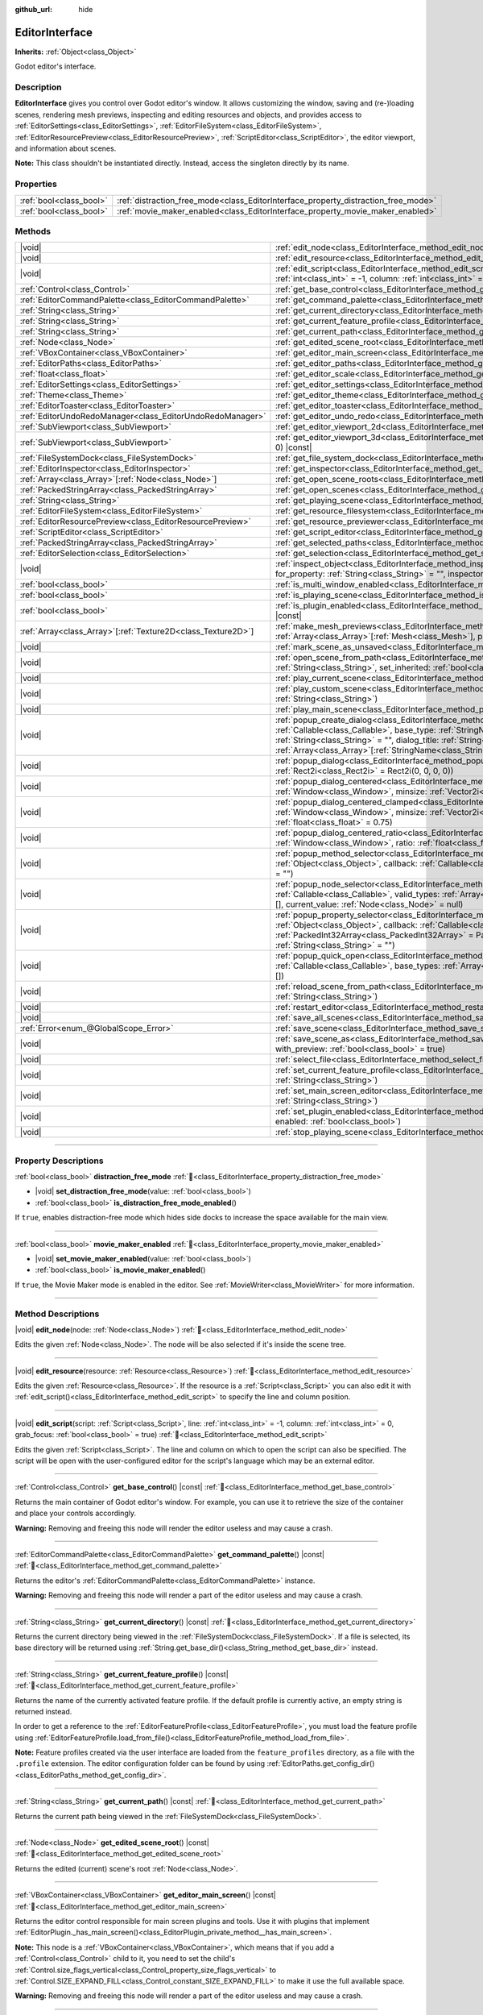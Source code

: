 :github_url: hide

.. DO NOT EDIT THIS FILE!!!
.. Generated automatically from Godot engine sources.
.. Generator: https://github.com/godotengine/godot/tree/master/doc/tools/make_rst.py.
.. XML source: https://github.com/godotengine/godot/tree/master/doc/classes/EditorInterface.xml.

.. _class_EditorInterface:

EditorInterface
===============

**Inherits:** :ref:`Object<class_Object>`

Godot editor's interface.

.. rst-class:: classref-introduction-group

Description
-----------

**EditorInterface** gives you control over Godot editor's window. It allows customizing the window, saving and (re-)loading scenes, rendering mesh previews, inspecting and editing resources and objects, and provides access to :ref:`EditorSettings<class_EditorSettings>`, :ref:`EditorFileSystem<class_EditorFileSystem>`, :ref:`EditorResourcePreview<class_EditorResourcePreview>`, :ref:`ScriptEditor<class_ScriptEditor>`, the editor viewport, and information about scenes.

\ **Note:** This class shouldn't be instantiated directly. Instead, access the singleton directly by its name.


.. tabs::

 .. code-tab:: gdscript

    var editor_settings = EditorInterface.get_editor_settings()

 .. code-tab:: csharp

    // In C# you can access it via the static Singleton property.
    EditorSettings settings = EditorInterface.Singleton.GetEditorSettings();



.. rst-class:: classref-reftable-group

Properties
----------

.. table::
   :widths: auto

   +-------------------------+------------------------------------------------------------------------------------+
   | :ref:`bool<class_bool>` | :ref:`distraction_free_mode<class_EditorInterface_property_distraction_free_mode>` |
   +-------------------------+------------------------------------------------------------------------------------+
   | :ref:`bool<class_bool>` | :ref:`movie_maker_enabled<class_EditorInterface_property_movie_maker_enabled>`     |
   +-------------------------+------------------------------------------------------------------------------------+

.. rst-class:: classref-reftable-group

Methods
-------

.. table::
   :widths: auto

   +----------------------------------------------------------------+--------------------------------------------------------------------------------------------------------------------------------------------------------------------------------------------------------------------------------------------------------------------------------------------------------------------------------------------------------------------------------+
   | |void|                                                         | :ref:`edit_node<class_EditorInterface_method_edit_node>`\ (\ node\: :ref:`Node<class_Node>`\ )                                                                                                                                                                                                                                                                                 |
   +----------------------------------------------------------------+--------------------------------------------------------------------------------------------------------------------------------------------------------------------------------------------------------------------------------------------------------------------------------------------------------------------------------------------------------------------------------+
   | |void|                                                         | :ref:`edit_resource<class_EditorInterface_method_edit_resource>`\ (\ resource\: :ref:`Resource<class_Resource>`\ )                                                                                                                                                                                                                                                             |
   +----------------------------------------------------------------+--------------------------------------------------------------------------------------------------------------------------------------------------------------------------------------------------------------------------------------------------------------------------------------------------------------------------------------------------------------------------------+
   | |void|                                                         | :ref:`edit_script<class_EditorInterface_method_edit_script>`\ (\ script\: :ref:`Script<class_Script>`, line\: :ref:`int<class_int>` = -1, column\: :ref:`int<class_int>` = 0, grab_focus\: :ref:`bool<class_bool>` = true\ )                                                                                                                                                   |
   +----------------------------------------------------------------+--------------------------------------------------------------------------------------------------------------------------------------------------------------------------------------------------------------------------------------------------------------------------------------------------------------------------------------------------------------------------------+
   | :ref:`Control<class_Control>`                                  | :ref:`get_base_control<class_EditorInterface_method_get_base_control>`\ (\ ) |const|                                                                                                                                                                                                                                                                                           |
   +----------------------------------------------------------------+--------------------------------------------------------------------------------------------------------------------------------------------------------------------------------------------------------------------------------------------------------------------------------------------------------------------------------------------------------------------------------+
   | :ref:`EditorCommandPalette<class_EditorCommandPalette>`        | :ref:`get_command_palette<class_EditorInterface_method_get_command_palette>`\ (\ ) |const|                                                                                                                                                                                                                                                                                     |
   +----------------------------------------------------------------+--------------------------------------------------------------------------------------------------------------------------------------------------------------------------------------------------------------------------------------------------------------------------------------------------------------------------------------------------------------------------------+
   | :ref:`String<class_String>`                                    | :ref:`get_current_directory<class_EditorInterface_method_get_current_directory>`\ (\ ) |const|                                                                                                                                                                                                                                                                                 |
   +----------------------------------------------------------------+--------------------------------------------------------------------------------------------------------------------------------------------------------------------------------------------------------------------------------------------------------------------------------------------------------------------------------------------------------------------------------+
   | :ref:`String<class_String>`                                    | :ref:`get_current_feature_profile<class_EditorInterface_method_get_current_feature_profile>`\ (\ ) |const|                                                                                                                                                                                                                                                                     |
   +----------------------------------------------------------------+--------------------------------------------------------------------------------------------------------------------------------------------------------------------------------------------------------------------------------------------------------------------------------------------------------------------------------------------------------------------------------+
   | :ref:`String<class_String>`                                    | :ref:`get_current_path<class_EditorInterface_method_get_current_path>`\ (\ ) |const|                                                                                                                                                                                                                                                                                           |
   +----------------------------------------------------------------+--------------------------------------------------------------------------------------------------------------------------------------------------------------------------------------------------------------------------------------------------------------------------------------------------------------------------------------------------------------------------------+
   | :ref:`Node<class_Node>`                                        | :ref:`get_edited_scene_root<class_EditorInterface_method_get_edited_scene_root>`\ (\ ) |const|                                                                                                                                                                                                                                                                                 |
   +----------------------------------------------------------------+--------------------------------------------------------------------------------------------------------------------------------------------------------------------------------------------------------------------------------------------------------------------------------------------------------------------------------------------------------------------------------+
   | :ref:`VBoxContainer<class_VBoxContainer>`                      | :ref:`get_editor_main_screen<class_EditorInterface_method_get_editor_main_screen>`\ (\ ) |const|                                                                                                                                                                                                                                                                               |
   +----------------------------------------------------------------+--------------------------------------------------------------------------------------------------------------------------------------------------------------------------------------------------------------------------------------------------------------------------------------------------------------------------------------------------------------------------------+
   | :ref:`EditorPaths<class_EditorPaths>`                          | :ref:`get_editor_paths<class_EditorInterface_method_get_editor_paths>`\ (\ ) |const|                                                                                                                                                                                                                                                                                           |
   +----------------------------------------------------------------+--------------------------------------------------------------------------------------------------------------------------------------------------------------------------------------------------------------------------------------------------------------------------------------------------------------------------------------------------------------------------------+
   | :ref:`float<class_float>`                                      | :ref:`get_editor_scale<class_EditorInterface_method_get_editor_scale>`\ (\ ) |const|                                                                                                                                                                                                                                                                                           |
   +----------------------------------------------------------------+--------------------------------------------------------------------------------------------------------------------------------------------------------------------------------------------------------------------------------------------------------------------------------------------------------------------------------------------------------------------------------+
   | :ref:`EditorSettings<class_EditorSettings>`                    | :ref:`get_editor_settings<class_EditorInterface_method_get_editor_settings>`\ (\ ) |const|                                                                                                                                                                                                                                                                                     |
   +----------------------------------------------------------------+--------------------------------------------------------------------------------------------------------------------------------------------------------------------------------------------------------------------------------------------------------------------------------------------------------------------------------------------------------------------------------+
   | :ref:`Theme<class_Theme>`                                      | :ref:`get_editor_theme<class_EditorInterface_method_get_editor_theme>`\ (\ ) |const|                                                                                                                                                                                                                                                                                           |
   +----------------------------------------------------------------+--------------------------------------------------------------------------------------------------------------------------------------------------------------------------------------------------------------------------------------------------------------------------------------------------------------------------------------------------------------------------------+
   | :ref:`EditorToaster<class_EditorToaster>`                      | :ref:`get_editor_toaster<class_EditorInterface_method_get_editor_toaster>`\ (\ ) |const|                                                                                                                                                                                                                                                                                       |
   +----------------------------------------------------------------+--------------------------------------------------------------------------------------------------------------------------------------------------------------------------------------------------------------------------------------------------------------------------------------------------------------------------------------------------------------------------------+
   | :ref:`EditorUndoRedoManager<class_EditorUndoRedoManager>`      | :ref:`get_editor_undo_redo<class_EditorInterface_method_get_editor_undo_redo>`\ (\ ) |const|                                                                                                                                                                                                                                                                                   |
   +----------------------------------------------------------------+--------------------------------------------------------------------------------------------------------------------------------------------------------------------------------------------------------------------------------------------------------------------------------------------------------------------------------------------------------------------------------+
   | :ref:`SubViewport<class_SubViewport>`                          | :ref:`get_editor_viewport_2d<class_EditorInterface_method_get_editor_viewport_2d>`\ (\ ) |const|                                                                                                                                                                                                                                                                               |
   +----------------------------------------------------------------+--------------------------------------------------------------------------------------------------------------------------------------------------------------------------------------------------------------------------------------------------------------------------------------------------------------------------------------------------------------------------------+
   | :ref:`SubViewport<class_SubViewport>`                          | :ref:`get_editor_viewport_3d<class_EditorInterface_method_get_editor_viewport_3d>`\ (\ idx\: :ref:`int<class_int>` = 0\ ) |const|                                                                                                                                                                                                                                              |
   +----------------------------------------------------------------+--------------------------------------------------------------------------------------------------------------------------------------------------------------------------------------------------------------------------------------------------------------------------------------------------------------------------------------------------------------------------------+
   | :ref:`FileSystemDock<class_FileSystemDock>`                    | :ref:`get_file_system_dock<class_EditorInterface_method_get_file_system_dock>`\ (\ ) |const|                                                                                                                                                                                                                                                                                   |
   +----------------------------------------------------------------+--------------------------------------------------------------------------------------------------------------------------------------------------------------------------------------------------------------------------------------------------------------------------------------------------------------------------------------------------------------------------------+
   | :ref:`EditorInspector<class_EditorInspector>`                  | :ref:`get_inspector<class_EditorInterface_method_get_inspector>`\ (\ ) |const|                                                                                                                                                                                                                                                                                                 |
   +----------------------------------------------------------------+--------------------------------------------------------------------------------------------------------------------------------------------------------------------------------------------------------------------------------------------------------------------------------------------------------------------------------------------------------------------------------+
   | :ref:`Array<class_Array>`\[:ref:`Node<class_Node>`\]           | :ref:`get_open_scene_roots<class_EditorInterface_method_get_open_scene_roots>`\ (\ ) |const|                                                                                                                                                                                                                                                                                   |
   +----------------------------------------------------------------+--------------------------------------------------------------------------------------------------------------------------------------------------------------------------------------------------------------------------------------------------------------------------------------------------------------------------------------------------------------------------------+
   | :ref:`PackedStringArray<class_PackedStringArray>`              | :ref:`get_open_scenes<class_EditorInterface_method_get_open_scenes>`\ (\ ) |const|                                                                                                                                                                                                                                                                                             |
   +----------------------------------------------------------------+--------------------------------------------------------------------------------------------------------------------------------------------------------------------------------------------------------------------------------------------------------------------------------------------------------------------------------------------------------------------------------+
   | :ref:`String<class_String>`                                    | :ref:`get_playing_scene<class_EditorInterface_method_get_playing_scene>`\ (\ ) |const|                                                                                                                                                                                                                                                                                         |
   +----------------------------------------------------------------+--------------------------------------------------------------------------------------------------------------------------------------------------------------------------------------------------------------------------------------------------------------------------------------------------------------------------------------------------------------------------------+
   | :ref:`EditorFileSystem<class_EditorFileSystem>`                | :ref:`get_resource_filesystem<class_EditorInterface_method_get_resource_filesystem>`\ (\ ) |const|                                                                                                                                                                                                                                                                             |
   +----------------------------------------------------------------+--------------------------------------------------------------------------------------------------------------------------------------------------------------------------------------------------------------------------------------------------------------------------------------------------------------------------------------------------------------------------------+
   | :ref:`EditorResourcePreview<class_EditorResourcePreview>`      | :ref:`get_resource_previewer<class_EditorInterface_method_get_resource_previewer>`\ (\ ) |const|                                                                                                                                                                                                                                                                               |
   +----------------------------------------------------------------+--------------------------------------------------------------------------------------------------------------------------------------------------------------------------------------------------------------------------------------------------------------------------------------------------------------------------------------------------------------------------------+
   | :ref:`ScriptEditor<class_ScriptEditor>`                        | :ref:`get_script_editor<class_EditorInterface_method_get_script_editor>`\ (\ ) |const|                                                                                                                                                                                                                                                                                         |
   +----------------------------------------------------------------+--------------------------------------------------------------------------------------------------------------------------------------------------------------------------------------------------------------------------------------------------------------------------------------------------------------------------------------------------------------------------------+
   | :ref:`PackedStringArray<class_PackedStringArray>`              | :ref:`get_selected_paths<class_EditorInterface_method_get_selected_paths>`\ (\ ) |const|                                                                                                                                                                                                                                                                                       |
   +----------------------------------------------------------------+--------------------------------------------------------------------------------------------------------------------------------------------------------------------------------------------------------------------------------------------------------------------------------------------------------------------------------------------------------------------------------+
   | :ref:`EditorSelection<class_EditorSelection>`                  | :ref:`get_selection<class_EditorInterface_method_get_selection>`\ (\ ) |const|                                                                                                                                                                                                                                                                                                 |
   +----------------------------------------------------------------+--------------------------------------------------------------------------------------------------------------------------------------------------------------------------------------------------------------------------------------------------------------------------------------------------------------------------------------------------------------------------------+
   | |void|                                                         | :ref:`inspect_object<class_EditorInterface_method_inspect_object>`\ (\ object\: :ref:`Object<class_Object>`, for_property\: :ref:`String<class_String>` = "", inspector_only\: :ref:`bool<class_bool>` = false\ )                                                                                                                                                              |
   +----------------------------------------------------------------+--------------------------------------------------------------------------------------------------------------------------------------------------------------------------------------------------------------------------------------------------------------------------------------------------------------------------------------------------------------------------------+
   | :ref:`bool<class_bool>`                                        | :ref:`is_multi_window_enabled<class_EditorInterface_method_is_multi_window_enabled>`\ (\ ) |const|                                                                                                                                                                                                                                                                             |
   +----------------------------------------------------------------+--------------------------------------------------------------------------------------------------------------------------------------------------------------------------------------------------------------------------------------------------------------------------------------------------------------------------------------------------------------------------------+
   | :ref:`bool<class_bool>`                                        | :ref:`is_playing_scene<class_EditorInterface_method_is_playing_scene>`\ (\ ) |const|                                                                                                                                                                                                                                                                                           |
   +----------------------------------------------------------------+--------------------------------------------------------------------------------------------------------------------------------------------------------------------------------------------------------------------------------------------------------------------------------------------------------------------------------------------------------------------------------+
   | :ref:`bool<class_bool>`                                        | :ref:`is_plugin_enabled<class_EditorInterface_method_is_plugin_enabled>`\ (\ plugin\: :ref:`String<class_String>`\ ) |const|                                                                                                                                                                                                                                                   |
   +----------------------------------------------------------------+--------------------------------------------------------------------------------------------------------------------------------------------------------------------------------------------------------------------------------------------------------------------------------------------------------------------------------------------------------------------------------+
   | :ref:`Array<class_Array>`\[:ref:`Texture2D<class_Texture2D>`\] | :ref:`make_mesh_previews<class_EditorInterface_method_make_mesh_previews>`\ (\ meshes\: :ref:`Array<class_Array>`\[:ref:`Mesh<class_Mesh>`\], preview_size\: :ref:`int<class_int>`\ )                                                                                                                                                                                          |
   +----------------------------------------------------------------+--------------------------------------------------------------------------------------------------------------------------------------------------------------------------------------------------------------------------------------------------------------------------------------------------------------------------------------------------------------------------------+
   | |void|                                                         | :ref:`mark_scene_as_unsaved<class_EditorInterface_method_mark_scene_as_unsaved>`\ (\ )                                                                                                                                                                                                                                                                                         |
   +----------------------------------------------------------------+--------------------------------------------------------------------------------------------------------------------------------------------------------------------------------------------------------------------------------------------------------------------------------------------------------------------------------------------------------------------------------+
   | |void|                                                         | :ref:`open_scene_from_path<class_EditorInterface_method_open_scene_from_path>`\ (\ scene_filepath\: :ref:`String<class_String>`, set_inherited\: :ref:`bool<class_bool>` = false\ )                                                                                                                                                                                            |
   +----------------------------------------------------------------+--------------------------------------------------------------------------------------------------------------------------------------------------------------------------------------------------------------------------------------------------------------------------------------------------------------------------------------------------------------------------------+
   | |void|                                                         | :ref:`play_current_scene<class_EditorInterface_method_play_current_scene>`\ (\ )                                                                                                                                                                                                                                                                                               |
   +----------------------------------------------------------------+--------------------------------------------------------------------------------------------------------------------------------------------------------------------------------------------------------------------------------------------------------------------------------------------------------------------------------------------------------------------------------+
   | |void|                                                         | :ref:`play_custom_scene<class_EditorInterface_method_play_custom_scene>`\ (\ scene_filepath\: :ref:`String<class_String>`\ )                                                                                                                                                                                                                                                   |
   +----------------------------------------------------------------+--------------------------------------------------------------------------------------------------------------------------------------------------------------------------------------------------------------------------------------------------------------------------------------------------------------------------------------------------------------------------------+
   | |void|                                                         | :ref:`play_main_scene<class_EditorInterface_method_play_main_scene>`\ (\ )                                                                                                                                                                                                                                                                                                     |
   +----------------------------------------------------------------+--------------------------------------------------------------------------------------------------------------------------------------------------------------------------------------------------------------------------------------------------------------------------------------------------------------------------------------------------------------------------------+
   | |void|                                                         | :ref:`popup_create_dialog<class_EditorInterface_method_popup_create_dialog>`\ (\ callback\: :ref:`Callable<class_Callable>`, base_type\: :ref:`StringName<class_StringName>` = "", current_type\: :ref:`String<class_String>` = "", dialog_title\: :ref:`String<class_String>` = "", type_blocklist\: :ref:`Array<class_Array>`\[:ref:`StringName<class_StringName>`\] = []\ ) |
   +----------------------------------------------------------------+--------------------------------------------------------------------------------------------------------------------------------------------------------------------------------------------------------------------------------------------------------------------------------------------------------------------------------------------------------------------------------+
   | |void|                                                         | :ref:`popup_dialog<class_EditorInterface_method_popup_dialog>`\ (\ dialog\: :ref:`Window<class_Window>`, rect\: :ref:`Rect2i<class_Rect2i>` = Rect2i(0, 0, 0, 0)\ )                                                                                                                                                                                                            |
   +----------------------------------------------------------------+--------------------------------------------------------------------------------------------------------------------------------------------------------------------------------------------------------------------------------------------------------------------------------------------------------------------------------------------------------------------------------+
   | |void|                                                         | :ref:`popup_dialog_centered<class_EditorInterface_method_popup_dialog_centered>`\ (\ dialog\: :ref:`Window<class_Window>`, minsize\: :ref:`Vector2i<class_Vector2i>` = Vector2i(0, 0)\ )                                                                                                                                                                                       |
   +----------------------------------------------------------------+--------------------------------------------------------------------------------------------------------------------------------------------------------------------------------------------------------------------------------------------------------------------------------------------------------------------------------------------------------------------------------+
   | |void|                                                         | :ref:`popup_dialog_centered_clamped<class_EditorInterface_method_popup_dialog_centered_clamped>`\ (\ dialog\: :ref:`Window<class_Window>`, minsize\: :ref:`Vector2i<class_Vector2i>` = Vector2i(0, 0), fallback_ratio\: :ref:`float<class_float>` = 0.75\ )                                                                                                                    |
   +----------------------------------------------------------------+--------------------------------------------------------------------------------------------------------------------------------------------------------------------------------------------------------------------------------------------------------------------------------------------------------------------------------------------------------------------------------+
   | |void|                                                         | :ref:`popup_dialog_centered_ratio<class_EditorInterface_method_popup_dialog_centered_ratio>`\ (\ dialog\: :ref:`Window<class_Window>`, ratio\: :ref:`float<class_float>` = 0.8\ )                                                                                                                                                                                              |
   +----------------------------------------------------------------+--------------------------------------------------------------------------------------------------------------------------------------------------------------------------------------------------------------------------------------------------------------------------------------------------------------------------------------------------------------------------------+
   | |void|                                                         | :ref:`popup_method_selector<class_EditorInterface_method_popup_method_selector>`\ (\ object\: :ref:`Object<class_Object>`, callback\: :ref:`Callable<class_Callable>`, current_value\: :ref:`String<class_String>` = ""\ )                                                                                                                                                     |
   +----------------------------------------------------------------+--------------------------------------------------------------------------------------------------------------------------------------------------------------------------------------------------------------------------------------------------------------------------------------------------------------------------------------------------------------------------------+
   | |void|                                                         | :ref:`popup_node_selector<class_EditorInterface_method_popup_node_selector>`\ (\ callback\: :ref:`Callable<class_Callable>`, valid_types\: :ref:`Array<class_Array>`\[:ref:`StringName<class_StringName>`\] = [], current_value\: :ref:`Node<class_Node>` = null\ )                                                                                                            |
   +----------------------------------------------------------------+--------------------------------------------------------------------------------------------------------------------------------------------------------------------------------------------------------------------------------------------------------------------------------------------------------------------------------------------------------------------------------+
   | |void|                                                         | :ref:`popup_property_selector<class_EditorInterface_method_popup_property_selector>`\ (\ object\: :ref:`Object<class_Object>`, callback\: :ref:`Callable<class_Callable>`, type_filter\: :ref:`PackedInt32Array<class_PackedInt32Array>` = PackedInt32Array(), current_value\: :ref:`String<class_String>` = ""\ )                                                             |
   +----------------------------------------------------------------+--------------------------------------------------------------------------------------------------------------------------------------------------------------------------------------------------------------------------------------------------------------------------------------------------------------------------------------------------------------------------------+
   | |void|                                                         | :ref:`popup_quick_open<class_EditorInterface_method_popup_quick_open>`\ (\ callback\: :ref:`Callable<class_Callable>`, base_types\: :ref:`Array<class_Array>`\[:ref:`StringName<class_StringName>`\] = []\ )                                                                                                                                                                   |
   +----------------------------------------------------------------+--------------------------------------------------------------------------------------------------------------------------------------------------------------------------------------------------------------------------------------------------------------------------------------------------------------------------------------------------------------------------------+
   | |void|                                                         | :ref:`reload_scene_from_path<class_EditorInterface_method_reload_scene_from_path>`\ (\ scene_filepath\: :ref:`String<class_String>`\ )                                                                                                                                                                                                                                         |
   +----------------------------------------------------------------+--------------------------------------------------------------------------------------------------------------------------------------------------------------------------------------------------------------------------------------------------------------------------------------------------------------------------------------------------------------------------------+
   | |void|                                                         | :ref:`restart_editor<class_EditorInterface_method_restart_editor>`\ (\ save\: :ref:`bool<class_bool>` = true\ )                                                                                                                                                                                                                                                                |
   +----------------------------------------------------------------+--------------------------------------------------------------------------------------------------------------------------------------------------------------------------------------------------------------------------------------------------------------------------------------------------------------------------------------------------------------------------------+
   | |void|                                                         | :ref:`save_all_scenes<class_EditorInterface_method_save_all_scenes>`\ (\ )                                                                                                                                                                                                                                                                                                     |
   +----------------------------------------------------------------+--------------------------------------------------------------------------------------------------------------------------------------------------------------------------------------------------------------------------------------------------------------------------------------------------------------------------------------------------------------------------------+
   | :ref:`Error<enum_@GlobalScope_Error>`                          | :ref:`save_scene<class_EditorInterface_method_save_scene>`\ (\ )                                                                                                                                                                                                                                                                                                               |
   +----------------------------------------------------------------+--------------------------------------------------------------------------------------------------------------------------------------------------------------------------------------------------------------------------------------------------------------------------------------------------------------------------------------------------------------------------------+
   | |void|                                                         | :ref:`save_scene_as<class_EditorInterface_method_save_scene_as>`\ (\ path\: :ref:`String<class_String>`, with_preview\: :ref:`bool<class_bool>` = true\ )                                                                                                                                                                                                                      |
   +----------------------------------------------------------------+--------------------------------------------------------------------------------------------------------------------------------------------------------------------------------------------------------------------------------------------------------------------------------------------------------------------------------------------------------------------------------+
   | |void|                                                         | :ref:`select_file<class_EditorInterface_method_select_file>`\ (\ file\: :ref:`String<class_String>`\ )                                                                                                                                                                                                                                                                         |
   +----------------------------------------------------------------+--------------------------------------------------------------------------------------------------------------------------------------------------------------------------------------------------------------------------------------------------------------------------------------------------------------------------------------------------------------------------------+
   | |void|                                                         | :ref:`set_current_feature_profile<class_EditorInterface_method_set_current_feature_profile>`\ (\ profile_name\: :ref:`String<class_String>`\ )                                                                                                                                                                                                                                 |
   +----------------------------------------------------------------+--------------------------------------------------------------------------------------------------------------------------------------------------------------------------------------------------------------------------------------------------------------------------------------------------------------------------------------------------------------------------------+
   | |void|                                                         | :ref:`set_main_screen_editor<class_EditorInterface_method_set_main_screen_editor>`\ (\ name\: :ref:`String<class_String>`\ )                                                                                                                                                                                                                                                   |
   +----------------------------------------------------------------+--------------------------------------------------------------------------------------------------------------------------------------------------------------------------------------------------------------------------------------------------------------------------------------------------------------------------------------------------------------------------------+
   | |void|                                                         | :ref:`set_plugin_enabled<class_EditorInterface_method_set_plugin_enabled>`\ (\ plugin\: :ref:`String<class_String>`, enabled\: :ref:`bool<class_bool>`\ )                                                                                                                                                                                                                      |
   +----------------------------------------------------------------+--------------------------------------------------------------------------------------------------------------------------------------------------------------------------------------------------------------------------------------------------------------------------------------------------------------------------------------------------------------------------------+
   | |void|                                                         | :ref:`stop_playing_scene<class_EditorInterface_method_stop_playing_scene>`\ (\ )                                                                                                                                                                                                                                                                                               |
   +----------------------------------------------------------------+--------------------------------------------------------------------------------------------------------------------------------------------------------------------------------------------------------------------------------------------------------------------------------------------------------------------------------------------------------------------------------+

.. rst-class:: classref-section-separator

----

.. rst-class:: classref-descriptions-group

Property Descriptions
---------------------

.. _class_EditorInterface_property_distraction_free_mode:

.. rst-class:: classref-property

:ref:`bool<class_bool>` **distraction_free_mode** :ref:`🔗<class_EditorInterface_property_distraction_free_mode>`

.. rst-class:: classref-property-setget

- |void| **set_distraction_free_mode**\ (\ value\: :ref:`bool<class_bool>`\ )
- :ref:`bool<class_bool>` **is_distraction_free_mode_enabled**\ (\ )

If ``true``, enables distraction-free mode which hides side docks to increase the space available for the main view.

.. rst-class:: classref-item-separator

----

.. _class_EditorInterface_property_movie_maker_enabled:

.. rst-class:: classref-property

:ref:`bool<class_bool>` **movie_maker_enabled** :ref:`🔗<class_EditorInterface_property_movie_maker_enabled>`

.. rst-class:: classref-property-setget

- |void| **set_movie_maker_enabled**\ (\ value\: :ref:`bool<class_bool>`\ )
- :ref:`bool<class_bool>` **is_movie_maker_enabled**\ (\ )

If ``true``, the Movie Maker mode is enabled in the editor. See :ref:`MovieWriter<class_MovieWriter>` for more information.

.. rst-class:: classref-section-separator

----

.. rst-class:: classref-descriptions-group

Method Descriptions
-------------------

.. _class_EditorInterface_method_edit_node:

.. rst-class:: classref-method

|void| **edit_node**\ (\ node\: :ref:`Node<class_Node>`\ ) :ref:`🔗<class_EditorInterface_method_edit_node>`

Edits the given :ref:`Node<class_Node>`. The node will be also selected if it's inside the scene tree.

.. rst-class:: classref-item-separator

----

.. _class_EditorInterface_method_edit_resource:

.. rst-class:: classref-method

|void| **edit_resource**\ (\ resource\: :ref:`Resource<class_Resource>`\ ) :ref:`🔗<class_EditorInterface_method_edit_resource>`

Edits the given :ref:`Resource<class_Resource>`. If the resource is a :ref:`Script<class_Script>` you can also edit it with :ref:`edit_script()<class_EditorInterface_method_edit_script>` to specify the line and column position.

.. rst-class:: classref-item-separator

----

.. _class_EditorInterface_method_edit_script:

.. rst-class:: classref-method

|void| **edit_script**\ (\ script\: :ref:`Script<class_Script>`, line\: :ref:`int<class_int>` = -1, column\: :ref:`int<class_int>` = 0, grab_focus\: :ref:`bool<class_bool>` = true\ ) :ref:`🔗<class_EditorInterface_method_edit_script>`

Edits the given :ref:`Script<class_Script>`. The line and column on which to open the script can also be specified. The script will be open with the user-configured editor for the script's language which may be an external editor.

.. rst-class:: classref-item-separator

----

.. _class_EditorInterface_method_get_base_control:

.. rst-class:: classref-method

:ref:`Control<class_Control>` **get_base_control**\ (\ ) |const| :ref:`🔗<class_EditorInterface_method_get_base_control>`

Returns the main container of Godot editor's window. For example, you can use it to retrieve the size of the container and place your controls accordingly.

\ **Warning:** Removing and freeing this node will render the editor useless and may cause a crash.

.. rst-class:: classref-item-separator

----

.. _class_EditorInterface_method_get_command_palette:

.. rst-class:: classref-method

:ref:`EditorCommandPalette<class_EditorCommandPalette>` **get_command_palette**\ (\ ) |const| :ref:`🔗<class_EditorInterface_method_get_command_palette>`

Returns the editor's :ref:`EditorCommandPalette<class_EditorCommandPalette>` instance.

\ **Warning:** Removing and freeing this node will render a part of the editor useless and may cause a crash.

.. rst-class:: classref-item-separator

----

.. _class_EditorInterface_method_get_current_directory:

.. rst-class:: classref-method

:ref:`String<class_String>` **get_current_directory**\ (\ ) |const| :ref:`🔗<class_EditorInterface_method_get_current_directory>`

Returns the current directory being viewed in the :ref:`FileSystemDock<class_FileSystemDock>`. If a file is selected, its base directory will be returned using :ref:`String.get_base_dir()<class_String_method_get_base_dir>` instead.

.. rst-class:: classref-item-separator

----

.. _class_EditorInterface_method_get_current_feature_profile:

.. rst-class:: classref-method

:ref:`String<class_String>` **get_current_feature_profile**\ (\ ) |const| :ref:`🔗<class_EditorInterface_method_get_current_feature_profile>`

Returns the name of the currently activated feature profile. If the default profile is currently active, an empty string is returned instead.

In order to get a reference to the :ref:`EditorFeatureProfile<class_EditorFeatureProfile>`, you must load the feature profile using :ref:`EditorFeatureProfile.load_from_file()<class_EditorFeatureProfile_method_load_from_file>`.

\ **Note:** Feature profiles created via the user interface are loaded from the ``feature_profiles`` directory, as a file with the ``.profile`` extension. The editor configuration folder can be found by using :ref:`EditorPaths.get_config_dir()<class_EditorPaths_method_get_config_dir>`.

.. rst-class:: classref-item-separator

----

.. _class_EditorInterface_method_get_current_path:

.. rst-class:: classref-method

:ref:`String<class_String>` **get_current_path**\ (\ ) |const| :ref:`🔗<class_EditorInterface_method_get_current_path>`

Returns the current path being viewed in the :ref:`FileSystemDock<class_FileSystemDock>`.

.. rst-class:: classref-item-separator

----

.. _class_EditorInterface_method_get_edited_scene_root:

.. rst-class:: classref-method

:ref:`Node<class_Node>` **get_edited_scene_root**\ (\ ) |const| :ref:`🔗<class_EditorInterface_method_get_edited_scene_root>`

Returns the edited (current) scene's root :ref:`Node<class_Node>`.

.. rst-class:: classref-item-separator

----

.. _class_EditorInterface_method_get_editor_main_screen:

.. rst-class:: classref-method

:ref:`VBoxContainer<class_VBoxContainer>` **get_editor_main_screen**\ (\ ) |const| :ref:`🔗<class_EditorInterface_method_get_editor_main_screen>`

Returns the editor control responsible for main screen plugins and tools. Use it with plugins that implement :ref:`EditorPlugin._has_main_screen()<class_EditorPlugin_private_method__has_main_screen>`.

\ **Note:** This node is a :ref:`VBoxContainer<class_VBoxContainer>`, which means that if you add a :ref:`Control<class_Control>` child to it, you need to set the child's :ref:`Control.size_flags_vertical<class_Control_property_size_flags_vertical>` to :ref:`Control.SIZE_EXPAND_FILL<class_Control_constant_SIZE_EXPAND_FILL>` to make it use the full available space.

\ **Warning:** Removing and freeing this node will render a part of the editor useless and may cause a crash.

.. rst-class:: classref-item-separator

----

.. _class_EditorInterface_method_get_editor_paths:

.. rst-class:: classref-method

:ref:`EditorPaths<class_EditorPaths>` **get_editor_paths**\ (\ ) |const| :ref:`🔗<class_EditorInterface_method_get_editor_paths>`

Returns the :ref:`EditorPaths<class_EditorPaths>` singleton.

.. rst-class:: classref-item-separator

----

.. _class_EditorInterface_method_get_editor_scale:

.. rst-class:: classref-method

:ref:`float<class_float>` **get_editor_scale**\ (\ ) |const| :ref:`🔗<class_EditorInterface_method_get_editor_scale>`

Returns the actual scale of the editor UI (``1.0`` being 100% scale). This can be used to adjust position and dimensions of the UI added by plugins.

\ **Note:** This value is set via the ``interface/editor/display_scale`` and ``interface/editor/custom_display_scale`` editor settings. Editor must be restarted for changes to be properly applied.

.. rst-class:: classref-item-separator

----

.. _class_EditorInterface_method_get_editor_settings:

.. rst-class:: classref-method

:ref:`EditorSettings<class_EditorSettings>` **get_editor_settings**\ (\ ) |const| :ref:`🔗<class_EditorInterface_method_get_editor_settings>`

Returns the editor's :ref:`EditorSettings<class_EditorSettings>` instance.

.. rst-class:: classref-item-separator

----

.. _class_EditorInterface_method_get_editor_theme:

.. rst-class:: classref-method

:ref:`Theme<class_Theme>` **get_editor_theme**\ (\ ) |const| :ref:`🔗<class_EditorInterface_method_get_editor_theme>`

Returns the editor's :ref:`Theme<class_Theme>`.

\ **Note:** When creating custom editor UI, prefer accessing theme items directly from your GUI nodes using the ``get_theme_*`` methods.

.. rst-class:: classref-item-separator

----

.. _class_EditorInterface_method_get_editor_toaster:

.. rst-class:: classref-method

:ref:`EditorToaster<class_EditorToaster>` **get_editor_toaster**\ (\ ) |const| :ref:`🔗<class_EditorInterface_method_get_editor_toaster>`

Returns the editor's :ref:`EditorToaster<class_EditorToaster>`.

.. rst-class:: classref-item-separator

----

.. _class_EditorInterface_method_get_editor_undo_redo:

.. rst-class:: classref-method

:ref:`EditorUndoRedoManager<class_EditorUndoRedoManager>` **get_editor_undo_redo**\ (\ ) |const| :ref:`🔗<class_EditorInterface_method_get_editor_undo_redo>`

Returns the editor's :ref:`EditorUndoRedoManager<class_EditorUndoRedoManager>`.

.. rst-class:: classref-item-separator

----

.. _class_EditorInterface_method_get_editor_viewport_2d:

.. rst-class:: classref-method

:ref:`SubViewport<class_SubViewport>` **get_editor_viewport_2d**\ (\ ) |const| :ref:`🔗<class_EditorInterface_method_get_editor_viewport_2d>`

Returns the 2D editor :ref:`SubViewport<class_SubViewport>`. It does not have a camera. Instead, the view transforms are done directly and can be accessed with :ref:`Viewport.global_canvas_transform<class_Viewport_property_global_canvas_transform>`.

.. rst-class:: classref-item-separator

----

.. _class_EditorInterface_method_get_editor_viewport_3d:

.. rst-class:: classref-method

:ref:`SubViewport<class_SubViewport>` **get_editor_viewport_3d**\ (\ idx\: :ref:`int<class_int>` = 0\ ) |const| :ref:`🔗<class_EditorInterface_method_get_editor_viewport_3d>`

Returns the specified 3D editor :ref:`SubViewport<class_SubViewport>`, from ``0`` to ``3``. The viewport can be used to access the active editor cameras with :ref:`Viewport.get_camera_3d()<class_Viewport_method_get_camera_3d>`.

.. rst-class:: classref-item-separator

----

.. _class_EditorInterface_method_get_file_system_dock:

.. rst-class:: classref-method

:ref:`FileSystemDock<class_FileSystemDock>` **get_file_system_dock**\ (\ ) |const| :ref:`🔗<class_EditorInterface_method_get_file_system_dock>`

Returns the editor's :ref:`FileSystemDock<class_FileSystemDock>` instance.

\ **Warning:** Removing and freeing this node will render a part of the editor useless and may cause a crash.

.. rst-class:: classref-item-separator

----

.. _class_EditorInterface_method_get_inspector:

.. rst-class:: classref-method

:ref:`EditorInspector<class_EditorInspector>` **get_inspector**\ (\ ) |const| :ref:`🔗<class_EditorInterface_method_get_inspector>`

Returns the editor's :ref:`EditorInspector<class_EditorInspector>` instance.

\ **Warning:** Removing and freeing this node will render a part of the editor useless and may cause a crash.

.. rst-class:: classref-item-separator

----

.. _class_EditorInterface_method_get_open_scene_roots:

.. rst-class:: classref-method

:ref:`Array<class_Array>`\[:ref:`Node<class_Node>`\] **get_open_scene_roots**\ (\ ) |const| :ref:`🔗<class_EditorInterface_method_get_open_scene_roots>`

Returns an array with references to the root nodes of the currently opened scenes.

.. rst-class:: classref-item-separator

----

.. _class_EditorInterface_method_get_open_scenes:

.. rst-class:: classref-method

:ref:`PackedStringArray<class_PackedStringArray>` **get_open_scenes**\ (\ ) |const| :ref:`🔗<class_EditorInterface_method_get_open_scenes>`

Returns an array with the file paths of the currently opened scenes.

.. rst-class:: classref-item-separator

----

.. _class_EditorInterface_method_get_playing_scene:

.. rst-class:: classref-method

:ref:`String<class_String>` **get_playing_scene**\ (\ ) |const| :ref:`🔗<class_EditorInterface_method_get_playing_scene>`

Returns the name of the scene that is being played. If no scene is currently being played, returns an empty string.

.. rst-class:: classref-item-separator

----

.. _class_EditorInterface_method_get_resource_filesystem:

.. rst-class:: classref-method

:ref:`EditorFileSystem<class_EditorFileSystem>` **get_resource_filesystem**\ (\ ) |const| :ref:`🔗<class_EditorInterface_method_get_resource_filesystem>`

Returns the editor's :ref:`EditorFileSystem<class_EditorFileSystem>` instance.

.. rst-class:: classref-item-separator

----

.. _class_EditorInterface_method_get_resource_previewer:

.. rst-class:: classref-method

:ref:`EditorResourcePreview<class_EditorResourcePreview>` **get_resource_previewer**\ (\ ) |const| :ref:`🔗<class_EditorInterface_method_get_resource_previewer>`

Returns the editor's :ref:`EditorResourcePreview<class_EditorResourcePreview>` instance.

.. rst-class:: classref-item-separator

----

.. _class_EditorInterface_method_get_script_editor:

.. rst-class:: classref-method

:ref:`ScriptEditor<class_ScriptEditor>` **get_script_editor**\ (\ ) |const| :ref:`🔗<class_EditorInterface_method_get_script_editor>`

Returns the editor's :ref:`ScriptEditor<class_ScriptEditor>` instance.

\ **Warning:** Removing and freeing this node will render a part of the editor useless and may cause a crash.

.. rst-class:: classref-item-separator

----

.. _class_EditorInterface_method_get_selected_paths:

.. rst-class:: classref-method

:ref:`PackedStringArray<class_PackedStringArray>` **get_selected_paths**\ (\ ) |const| :ref:`🔗<class_EditorInterface_method_get_selected_paths>`

Returns an array containing the paths of the currently selected files (and directories) in the :ref:`FileSystemDock<class_FileSystemDock>`.

.. rst-class:: classref-item-separator

----

.. _class_EditorInterface_method_get_selection:

.. rst-class:: classref-method

:ref:`EditorSelection<class_EditorSelection>` **get_selection**\ (\ ) |const| :ref:`🔗<class_EditorInterface_method_get_selection>`

Returns the editor's :ref:`EditorSelection<class_EditorSelection>` instance.

.. rst-class:: classref-item-separator

----

.. _class_EditorInterface_method_inspect_object:

.. rst-class:: classref-method

|void| **inspect_object**\ (\ object\: :ref:`Object<class_Object>`, for_property\: :ref:`String<class_String>` = "", inspector_only\: :ref:`bool<class_bool>` = false\ ) :ref:`🔗<class_EditorInterface_method_inspect_object>`

Shows the given property on the given ``object`` in the editor's Inspector dock. If ``inspector_only`` is ``true``, plugins will not attempt to edit ``object``.

.. rst-class:: classref-item-separator

----

.. _class_EditorInterface_method_is_multi_window_enabled:

.. rst-class:: classref-method

:ref:`bool<class_bool>` **is_multi_window_enabled**\ (\ ) |const| :ref:`🔗<class_EditorInterface_method_is_multi_window_enabled>`

Returns ``true`` if multiple window support is enabled in the editor. Multiple window support is enabled if *all* of these statements are true:

- :ref:`EditorSettings.interface/multi_window/enable<class_EditorSettings_property_interface/multi_window/enable>` is ``true``.

- :ref:`EditorSettings.interface/editor/single_window_mode<class_EditorSettings_property_interface/editor/single_window_mode>` is ``false``.

- :ref:`Viewport.gui_embed_subwindows<class_Viewport_property_gui_embed_subwindows>` is ``false``. This is forced to ``true`` on platforms that don't support multiple windows such as Web, or when the ``--single-window`` :doc:`command line argument <../tutorials/editor/command_line_tutorial>` is used.

.. rst-class:: classref-item-separator

----

.. _class_EditorInterface_method_is_playing_scene:

.. rst-class:: classref-method

:ref:`bool<class_bool>` **is_playing_scene**\ (\ ) |const| :ref:`🔗<class_EditorInterface_method_is_playing_scene>`

Returns ``true`` if a scene is currently being played, ``false`` otherwise. Paused scenes are considered as being played.

.. rst-class:: classref-item-separator

----

.. _class_EditorInterface_method_is_plugin_enabled:

.. rst-class:: classref-method

:ref:`bool<class_bool>` **is_plugin_enabled**\ (\ plugin\: :ref:`String<class_String>`\ ) |const| :ref:`🔗<class_EditorInterface_method_is_plugin_enabled>`

Returns ``true`` if the specified ``plugin`` is enabled. The plugin name is the same as its directory name.

.. rst-class:: classref-item-separator

----

.. _class_EditorInterface_method_make_mesh_previews:

.. rst-class:: classref-method

:ref:`Array<class_Array>`\[:ref:`Texture2D<class_Texture2D>`\] **make_mesh_previews**\ (\ meshes\: :ref:`Array<class_Array>`\[:ref:`Mesh<class_Mesh>`\], preview_size\: :ref:`int<class_int>`\ ) :ref:`🔗<class_EditorInterface_method_make_mesh_previews>`

Returns mesh previews rendered at the given size as an :ref:`Array<class_Array>` of :ref:`Texture2D<class_Texture2D>`\ s.

.. rst-class:: classref-item-separator

----

.. _class_EditorInterface_method_mark_scene_as_unsaved:

.. rst-class:: classref-method

|void| **mark_scene_as_unsaved**\ (\ ) :ref:`🔗<class_EditorInterface_method_mark_scene_as_unsaved>`

Marks the current scene tab as unsaved.

.. rst-class:: classref-item-separator

----

.. _class_EditorInterface_method_open_scene_from_path:

.. rst-class:: classref-method

|void| **open_scene_from_path**\ (\ scene_filepath\: :ref:`String<class_String>`, set_inherited\: :ref:`bool<class_bool>` = false\ ) :ref:`🔗<class_EditorInterface_method_open_scene_from_path>`

Opens the scene at the given path. If ``set_inherited`` is ``true``, creates a new inherited scene.

.. rst-class:: classref-item-separator

----

.. _class_EditorInterface_method_play_current_scene:

.. rst-class:: classref-method

|void| **play_current_scene**\ (\ ) :ref:`🔗<class_EditorInterface_method_play_current_scene>`

Plays the currently active scene.

.. rst-class:: classref-item-separator

----

.. _class_EditorInterface_method_play_custom_scene:

.. rst-class:: classref-method

|void| **play_custom_scene**\ (\ scene_filepath\: :ref:`String<class_String>`\ ) :ref:`🔗<class_EditorInterface_method_play_custom_scene>`

Plays the scene specified by its filepath.

.. rst-class:: classref-item-separator

----

.. _class_EditorInterface_method_play_main_scene:

.. rst-class:: classref-method

|void| **play_main_scene**\ (\ ) :ref:`🔗<class_EditorInterface_method_play_main_scene>`

Plays the main scene.

.. rst-class:: classref-item-separator

----

.. _class_EditorInterface_method_popup_create_dialog:

.. rst-class:: classref-method

|void| **popup_create_dialog**\ (\ callback\: :ref:`Callable<class_Callable>`, base_type\: :ref:`StringName<class_StringName>` = "", current_type\: :ref:`String<class_String>` = "", dialog_title\: :ref:`String<class_String>` = "", type_blocklist\: :ref:`Array<class_Array>`\[:ref:`StringName<class_StringName>`\] = []\ ) :ref:`🔗<class_EditorInterface_method_popup_create_dialog>`

**Experimental:** This method may be changed or removed in future versions.

Pops up an editor dialog for creating an object.

The ``callback`` must take a single argument of type :ref:`StringName<class_StringName>` which will contain the type name of the selected object or be empty if no item is selected.

The ``base_type`` specifies the base type of objects to display. For example, if you set this to "Resource", all types derived from :ref:`Resource<class_Resource>` will display in the create dialog.

The ``current_type`` will be passed in the search box of the create dialog, and the specified type can be immediately selected when the dialog pops up. If the ``current_type`` is not derived from ``base_type``, there will be no result of the type in the dialog.

The ``dialog_title`` allows you to define a custom title for the dialog. This is useful if you want to accurately hint the usage of the dialog. If the ``dialog_title`` is an empty string, the dialog will use "Create New 'Base Type'" as the default title.

The ``type_blocklist`` contains a list of type names, and the types in the blocklist will be hidden from the create dialog.

\ **Note:** Trying to list the base type in the ``type_blocklist`` will hide all types derived from the base type from the create dialog.

.. rst-class:: classref-item-separator

----

.. _class_EditorInterface_method_popup_dialog:

.. rst-class:: classref-method

|void| **popup_dialog**\ (\ dialog\: :ref:`Window<class_Window>`, rect\: :ref:`Rect2i<class_Rect2i>` = Rect2i(0, 0, 0, 0)\ ) :ref:`🔗<class_EditorInterface_method_popup_dialog>`

Pops up the ``dialog`` in the editor UI with :ref:`Window.popup_exclusive()<class_Window_method_popup_exclusive>`. The dialog must have no current parent, otherwise the method fails.

See also :ref:`Window.set_unparent_when_invisible()<class_Window_method_set_unparent_when_invisible>`.

.. rst-class:: classref-item-separator

----

.. _class_EditorInterface_method_popup_dialog_centered:

.. rst-class:: classref-method

|void| **popup_dialog_centered**\ (\ dialog\: :ref:`Window<class_Window>`, minsize\: :ref:`Vector2i<class_Vector2i>` = Vector2i(0, 0)\ ) :ref:`🔗<class_EditorInterface_method_popup_dialog_centered>`

Pops up the ``dialog`` in the editor UI with :ref:`Window.popup_exclusive_centered()<class_Window_method_popup_exclusive_centered>`. The dialog must have no current parent, otherwise the method fails.

See also :ref:`Window.set_unparent_when_invisible()<class_Window_method_set_unparent_when_invisible>`.

.. rst-class:: classref-item-separator

----

.. _class_EditorInterface_method_popup_dialog_centered_clamped:

.. rst-class:: classref-method

|void| **popup_dialog_centered_clamped**\ (\ dialog\: :ref:`Window<class_Window>`, minsize\: :ref:`Vector2i<class_Vector2i>` = Vector2i(0, 0), fallback_ratio\: :ref:`float<class_float>` = 0.75\ ) :ref:`🔗<class_EditorInterface_method_popup_dialog_centered_clamped>`

Pops up the ``dialog`` in the editor UI with :ref:`Window.popup_exclusive_centered_clamped()<class_Window_method_popup_exclusive_centered_clamped>`. The dialog must have no current parent, otherwise the method fails.

See also :ref:`Window.set_unparent_when_invisible()<class_Window_method_set_unparent_when_invisible>`.

.. rst-class:: classref-item-separator

----

.. _class_EditorInterface_method_popup_dialog_centered_ratio:

.. rst-class:: classref-method

|void| **popup_dialog_centered_ratio**\ (\ dialog\: :ref:`Window<class_Window>`, ratio\: :ref:`float<class_float>` = 0.8\ ) :ref:`🔗<class_EditorInterface_method_popup_dialog_centered_ratio>`

Pops up the ``dialog`` in the editor UI with :ref:`Window.popup_exclusive_centered_ratio()<class_Window_method_popup_exclusive_centered_ratio>`. The dialog must have no current parent, otherwise the method fails.

See also :ref:`Window.set_unparent_when_invisible()<class_Window_method_set_unparent_when_invisible>`.

.. rst-class:: classref-item-separator

----

.. _class_EditorInterface_method_popup_method_selector:

.. rst-class:: classref-method

|void| **popup_method_selector**\ (\ object\: :ref:`Object<class_Object>`, callback\: :ref:`Callable<class_Callable>`, current_value\: :ref:`String<class_String>` = ""\ ) :ref:`🔗<class_EditorInterface_method_popup_method_selector>`

Pops up an editor dialog for selecting a method from ``object``. The ``callback`` must take a single argument of type :ref:`String<class_String>` which will contain the name of the selected method or be empty if the dialog is canceled. If ``current_value`` is provided, the method will be selected automatically in the method list, if it exists.

.. rst-class:: classref-item-separator

----

.. _class_EditorInterface_method_popup_node_selector:

.. rst-class:: classref-method

|void| **popup_node_selector**\ (\ callback\: :ref:`Callable<class_Callable>`, valid_types\: :ref:`Array<class_Array>`\[:ref:`StringName<class_StringName>`\] = [], current_value\: :ref:`Node<class_Node>` = null\ ) :ref:`🔗<class_EditorInterface_method_popup_node_selector>`

Pops up an editor dialog for selecting a :ref:`Node<class_Node>` from the edited scene. The ``callback`` must take a single argument of type :ref:`NodePath<class_NodePath>`. It is called on the selected :ref:`NodePath<class_NodePath>` or the empty path ``^""`` if the dialog is canceled. If ``valid_types`` is provided, the dialog will only show Nodes that match one of the listed Node types. If ``current_value`` is provided, the Node will be automatically selected in the tree, if it exists.

\ **Example:** Display the node selection dialog as soon as this node is added to the tree for the first time:

::

    func _ready():
        if Engine.is_editor_hint():
            EditorInterface.popup_node_selector(_on_node_selected, ["Button"])
    
    func _on_node_selected(node_path):
        if node_path.is_empty():
            print("node selection canceled")
        else:
            print("selected ", node_path)

.. rst-class:: classref-item-separator

----

.. _class_EditorInterface_method_popup_property_selector:

.. rst-class:: classref-method

|void| **popup_property_selector**\ (\ object\: :ref:`Object<class_Object>`, callback\: :ref:`Callable<class_Callable>`, type_filter\: :ref:`PackedInt32Array<class_PackedInt32Array>` = PackedInt32Array(), current_value\: :ref:`String<class_String>` = ""\ ) :ref:`🔗<class_EditorInterface_method_popup_property_selector>`

Pops up an editor dialog for selecting properties from ``object``. The ``callback`` must take a single argument of type :ref:`NodePath<class_NodePath>`. It is called on the selected property path (see :ref:`NodePath.get_as_property_path()<class_NodePath_method_get_as_property_path>`) or the empty path ``^""`` if the dialog is canceled. If ``type_filter`` is provided, the dialog will only show properties that match one of the listed :ref:`Variant.Type<enum_@GlobalScope_Variant.Type>` values. If ``current_value`` is provided, the property will be selected automatically in the property list, if it exists.

::

    func _ready():
        if Engine.is_editor_hint():
            EditorInterface.popup_property_selector(this, _on_property_selected, [TYPE_INT])
    
    func _on_property_selected(property_path):
        if property_path.is_empty():
            print("property selection canceled")
        else:
            print("selected ", property_path)

.. rst-class:: classref-item-separator

----

.. _class_EditorInterface_method_popup_quick_open:

.. rst-class:: classref-method

|void| **popup_quick_open**\ (\ callback\: :ref:`Callable<class_Callable>`, base_types\: :ref:`Array<class_Array>`\[:ref:`StringName<class_StringName>`\] = []\ ) :ref:`🔗<class_EditorInterface_method_popup_quick_open>`

Pops up an editor dialog for quick selecting a resource file. The ``callback`` must take a single argument of type :ref:`String<class_String>` which will contain the path of the selected resource or be empty if the dialog is canceled. If ``base_types`` is provided, the dialog will only show resources that match these types. Only types deriving from :ref:`Resource<class_Resource>` are supported.

.. rst-class:: classref-item-separator

----

.. _class_EditorInterface_method_reload_scene_from_path:

.. rst-class:: classref-method

|void| **reload_scene_from_path**\ (\ scene_filepath\: :ref:`String<class_String>`\ ) :ref:`🔗<class_EditorInterface_method_reload_scene_from_path>`

Reloads the scene at the given path.

.. rst-class:: classref-item-separator

----

.. _class_EditorInterface_method_restart_editor:

.. rst-class:: classref-method

|void| **restart_editor**\ (\ save\: :ref:`bool<class_bool>` = true\ ) :ref:`🔗<class_EditorInterface_method_restart_editor>`

Restarts the editor. This closes the editor and then opens the same project. If ``save`` is ``true``, the project will be saved before restarting.

.. rst-class:: classref-item-separator

----

.. _class_EditorInterface_method_save_all_scenes:

.. rst-class:: classref-method

|void| **save_all_scenes**\ (\ ) :ref:`🔗<class_EditorInterface_method_save_all_scenes>`

Saves all opened scenes in the editor.

.. rst-class:: classref-item-separator

----

.. _class_EditorInterface_method_save_scene:

.. rst-class:: classref-method

:ref:`Error<enum_@GlobalScope_Error>` **save_scene**\ (\ ) :ref:`🔗<class_EditorInterface_method_save_scene>`

Saves the currently active scene. Returns either :ref:`@GlobalScope.OK<class_@GlobalScope_constant_OK>` or :ref:`@GlobalScope.ERR_CANT_CREATE<class_@GlobalScope_constant_ERR_CANT_CREATE>`.

.. rst-class:: classref-item-separator

----

.. _class_EditorInterface_method_save_scene_as:

.. rst-class:: classref-method

|void| **save_scene_as**\ (\ path\: :ref:`String<class_String>`, with_preview\: :ref:`bool<class_bool>` = true\ ) :ref:`🔗<class_EditorInterface_method_save_scene_as>`

Saves the currently active scene as a file at ``path``.

.. rst-class:: classref-item-separator

----

.. _class_EditorInterface_method_select_file:

.. rst-class:: classref-method

|void| **select_file**\ (\ file\: :ref:`String<class_String>`\ ) :ref:`🔗<class_EditorInterface_method_select_file>`

Selects the file, with the path provided by ``file``, in the FileSystem dock.

.. rst-class:: classref-item-separator

----

.. _class_EditorInterface_method_set_current_feature_profile:

.. rst-class:: classref-method

|void| **set_current_feature_profile**\ (\ profile_name\: :ref:`String<class_String>`\ ) :ref:`🔗<class_EditorInterface_method_set_current_feature_profile>`

Selects and activates the specified feature profile with the given ``profile_name``. Set ``profile_name`` to an empty string to reset to the default feature profile.

A feature profile can be created programmatically using the :ref:`EditorFeatureProfile<class_EditorFeatureProfile>` class.

\ **Note:** The feature profile that gets activated must be located in the ``feature_profiles`` directory, as a file with the ``.profile`` extension. If a profile could not be found, an error occurs. The editor configuration folder can be found by using :ref:`EditorPaths.get_config_dir()<class_EditorPaths_method_get_config_dir>`.

.. rst-class:: classref-item-separator

----

.. _class_EditorInterface_method_set_main_screen_editor:

.. rst-class:: classref-method

|void| **set_main_screen_editor**\ (\ name\: :ref:`String<class_String>`\ ) :ref:`🔗<class_EditorInterface_method_set_main_screen_editor>`

Sets the editor's current main screen to the one specified in ``name``. ``name`` must match the title of the tab in question exactly (e.g. ``2D``, ``3D``, ``Script``, ``Game``, or ``AssetLib`` for default tabs).

.. rst-class:: classref-item-separator

----

.. _class_EditorInterface_method_set_plugin_enabled:

.. rst-class:: classref-method

|void| **set_plugin_enabled**\ (\ plugin\: :ref:`String<class_String>`, enabled\: :ref:`bool<class_bool>`\ ) :ref:`🔗<class_EditorInterface_method_set_plugin_enabled>`

Sets the enabled status of a plugin. The plugin name is the same as its directory name.

.. rst-class:: classref-item-separator

----

.. _class_EditorInterface_method_stop_playing_scene:

.. rst-class:: classref-method

|void| **stop_playing_scene**\ (\ ) :ref:`🔗<class_EditorInterface_method_stop_playing_scene>`

Stops the scene that is currently playing.

.. |virtual| replace:: :abbr:`virtual (This method should typically be overridden by the user to have any effect.)`
.. |const| replace:: :abbr:`const (This method has no side effects. It doesn't modify any of the instance's member variables.)`
.. |vararg| replace:: :abbr:`vararg (This method accepts any number of arguments after the ones described here.)`
.. |constructor| replace:: :abbr:`constructor (This method is used to construct a type.)`
.. |static| replace:: :abbr:`static (This method doesn't need an instance to be called, so it can be called directly using the class name.)`
.. |operator| replace:: :abbr:`operator (This method describes a valid operator to use with this type as left-hand operand.)`
.. |bitfield| replace:: :abbr:`BitField (This value is an integer composed as a bitmask of the following flags.)`
.. |void| replace:: :abbr:`void (No return value.)`

